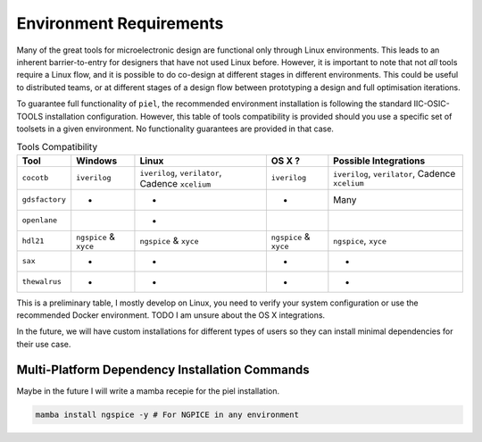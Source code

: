 Environment Requirements
=========================

Many of the great tools for microelectronic design are functional only
through Linux environments. This leads to an inherent barrier-to-entry
for designers that have not used Linux before. However, it is important
to note that not *all* tools require a Linux flow, and it is possible to
do co-design at different stages in different environments. This could
be useful to distributed teams, or at different stages of a design flow between prototyping a design and full optimisation iterations.

To guarantee full functionality of ``piel``, the recommended environment installation is following the standard IIC-OSIC-TOOLS installation configuration. However, this table of tools compatibility is provided should you use a specific set of toolsets in a given environment. No functionality guarantees are provided in that case.


.. list-table:: Tools Compatibility
      :header-rows: 1

      * - Tool
        - Windows
        - Linux
        - OS X ?
        - Possible Integrations
      * - ``cocotb``
        - ``iverilog``
        - ``iverilog``, ``verilator``, Cadence ``xcelium``
        - ``iverilog``
        - ``iverilog``, ``verilator``, Cadence ``xcelium``
      * - ``gdsfactory``
        - *
        - *
        - *
        - Many
      * - ``openlane``
        -
        - *
        -
        -
      * - ``hdl21``
        - ``ngspice`` & ``xyce``
        - ``ngspice`` & ``xyce``
        - ``ngspice`` & ``xyce``
        - ``ngspice``, ``xyce``
      * - ``sax``
        - *
        - *
        - *
        - *
      * - ``thewalrus``
        - *
        - *
        - *
        - *

This is a preliminary table, I mostly develop on Linux, you need to verify your system configuration or use the recommended Docker environment. TODO I am unsure about the OS X integrations.

In the future, we will have custom installations for different types of users so they can install minimal dependencies for their use case.

Multi-Platform Dependency Installation Commands
-----------------------------------------------

Maybe in the future I will write a mamba recepie for the piel installation.

.. code-block::

    mamba install ngspice -y # For NGPICE in any environment
